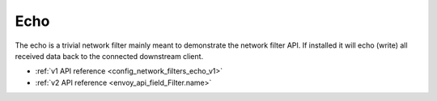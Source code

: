 .. _config_network_filters_echo:

Echo
====

The echo is a trivial network filter mainly meant to demonstrate the network filter API. If
installed it will echo (write) all received data back to the connected downstream client.

* :ref:`v1 API reference <config_network_filters_echo_v1>`
* :ref:`v2 API reference <envoy_api_field_Filter.name>`
